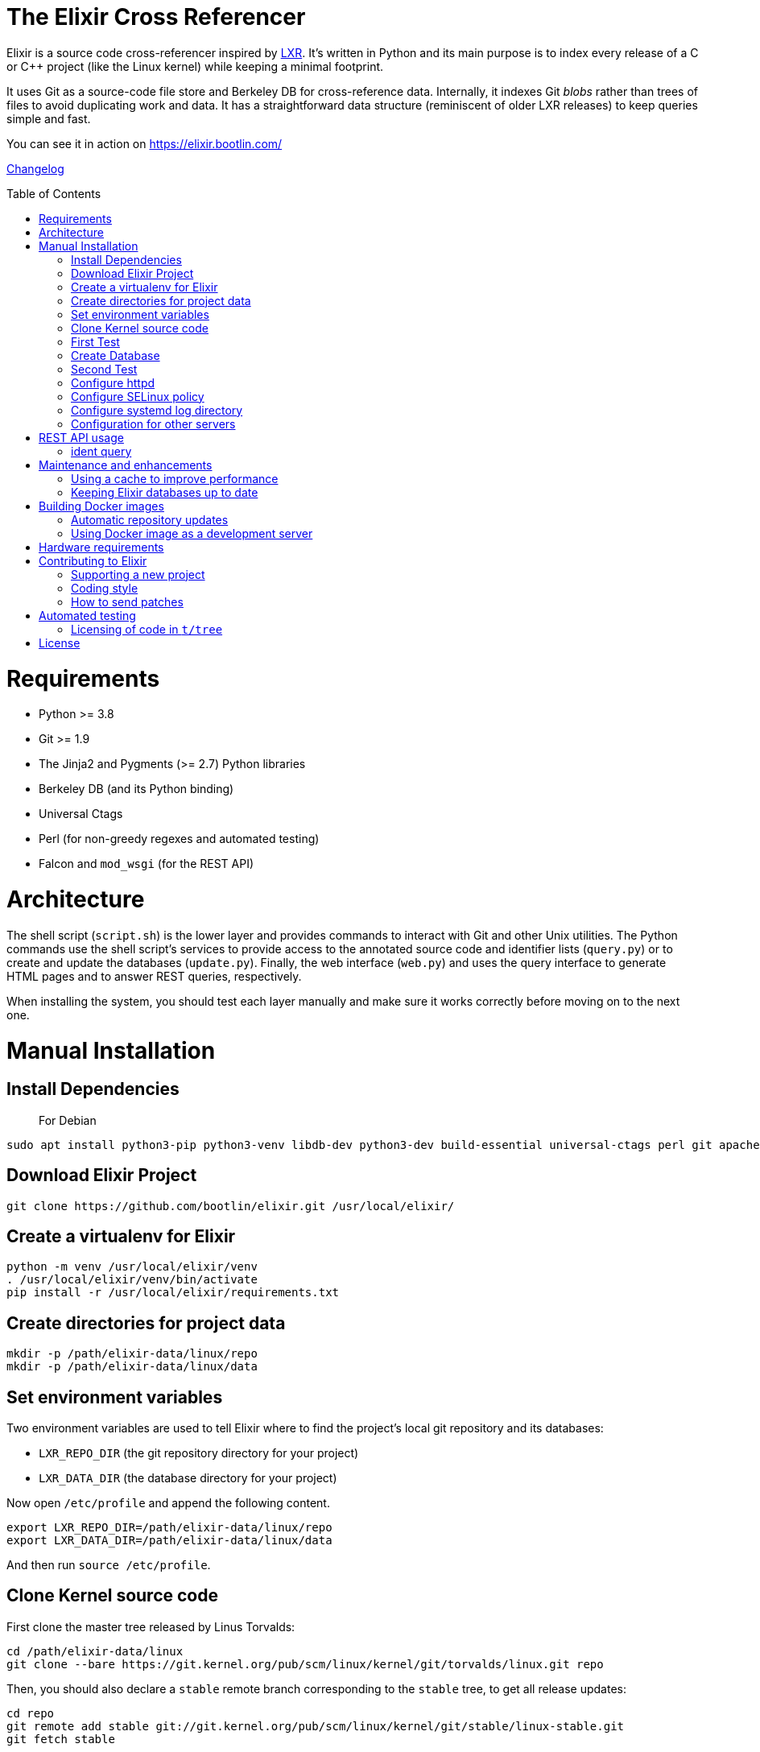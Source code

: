= The Elixir Cross Referencer
:doctype: book
:pp: {plus}{plus}
:toc:
:toc-placement!:

Elixir is a source code cross-referencer inspired by
https://en.wikipedia.org/wiki/LXR_Cross_Referencer[LXR]. It's written
in Python and its main purpose is to index every release of a C or C{pp}
project (like the Linux kernel) while keeping a minimal footprint.

It uses Git as a source-code file store and Berkeley DB for cross-reference
data. Internally, it indexes Git _blobs_ rather than trees of files to avoid
duplicating work and data. It has a straightforward data structure
(reminiscent of older LXR releases) to keep queries simple and fast.

You can see it in action on https://elixir.bootlin.com/

link:CHANGELOG.adoc[Changelog]

toc::[]

= Requirements

* Python >= 3.8
* Git >= 1.9
* The Jinja2 and Pygments (>= 2.7) Python libraries
* Berkeley DB (and its Python binding)
* Universal Ctags
* Perl (for non-greedy regexes and automated testing)
* Falcon and `mod_wsgi` (for the REST API)

= Architecture

The shell script (`script.sh`) is the lower layer and provides commands
to interact with Git and other Unix utilities. The Python commands use
the shell script's services to provide access to the annotated source
code and identifier lists (`query.py`) or to create and update the
databases (`update.py`). Finally, the web interface (`web.py`) and
uses the query interface to generate HTML pages and to answer REST
queries, respectively.

When installing the system, you should test each layer manually and make
sure it works correctly before moving on to the next one.

= Manual Installation

== Install Dependencies

____
For Debian
____

----
sudo apt install python3-pip python3-venv libdb-dev python3-dev build-essential universal-ctags perl git apache2 libapache2-mod-wsgi-py3 libjansson4
----

== Download Elixir Project

----
git clone https://github.com/bootlin/elixir.git /usr/local/elixir/
----

== Create a virtualenv for Elixir

----
python -m venv /usr/local/elixir/venv
. /usr/local/elixir/venv/bin/activate
pip install -r /usr/local/elixir/requirements.txt
----

== Create directories for project data

----
mkdir -p /path/elixir-data/linux/repo
mkdir -p /path/elixir-data/linux/data
----

== Set environment variables

Two environment variables are used to tell Elixir where to find the project's
local git repository and its databases:

* `LXR_REPO_DIR` (the git repository directory for your project)
* `LXR_DATA_DIR` (the database directory for your project)

Now open `/etc/profile` and append the following content.

----
export LXR_REPO_DIR=/path/elixir-data/linux/repo
export LXR_DATA_DIR=/path/elixir-data/linux/data
----

And then run `source /etc/profile`.

== Clone Kernel source code

First clone the master tree released by Linus Torvalds:

----
cd /path/elixir-data/linux
git clone --bare https://git.kernel.org/pub/scm/linux/kernel/git/torvalds/linux.git repo
----

Then, you should also declare a `stable` remote branch corresponding to the `stable` tree, to get all release updates:

----
cd repo
git remote add stable git://git.kernel.org/pub/scm/linux/kernel/git/stable/linux-stable.git
git fetch stable
----

Then, you can also declare an `history` remote branch corresponding to the old Linux versions not present in the other repos, to get all the old version still available:

----
cd repo
git remote add history https://github.com/bootlin/linux-history.git
git fetch history --tags
----

Feel free to add more remote branches in this way, as Elixir will consider tags from all remote branches.

== First Test

----
cd /usr/local/elixir/
./script.sh list-tags
----

== Create Database

----
. ./venv/bin/activate
./update.py <number of threads>
----

____
Generating the full database can take a long time: it takes about 15 hours on a Xeon E3-1245 v5 to index 1800 tags in the Linux kernel. For that reason, you may want to tweak the script (for example, by limiting the number of tags with a "head") in order to test the update and query commands. You can even create a new Git repository and just create one tag instead of using the official kernel repository which is very large.
____

== Second Test

Verify that the queries work:

 $ ./elixir/query.py v4.10 ident raw_spin_unlock_irq C
 $ ./elixir/query.py v4.10 file /kernel/sched/clock.c

NOTE: `v4.10` can be replaced with any other tag.
NOTE: Don't forget to activate the virtual environment!

== Configure httpd

The CGI interface (`web.py`) is meant to be called from your web
server. Since it includes support for indexing multiple projects,
it expects a different variable (`LXR_PROJ_DIR`) which points to a
directory with a specific structure:

* `<LXR_PROJ_DIR>`
 ** `<project 1>`
  *** `data`
  *** `repo`
 ** `<project 2>`
  *** `data`
  *** `repo`
 ** `<project 3>`
  *** `data`
  *** `repo`

It will then generate the other two variables upon calling the query
command.

Now replace `/etc/apache2/sites-enabled/000-default.conf` with `docker/000-default.conf`.
Note: If using httpd (RedHat/Centos) instead of apache2 (Ubuntu/Debian),
the default config file to edit is `/etc/httpd/conf.d/elixir.conf`.

Finally, start the httpd server.

----
systemctl restart apache2
----


== Configure SELinux policy

When running systemd with SELinux enabled, httpd server can only visit limited directories.
If your /path/elixir-data/ is not one of these allowed directories, you will be responded with 500 status code.

To allow httpd server to visit /path/elixir-data/, run following codes:
----
chcon -R -t httpd_sys_rw_content_t /path/elixir-data/
----

To check if it takes effect, run the following codes:
----
ls -Z /path/elixir-data/
----

In case you want to check SELinux log related with httpd, run the following codes:
----
audit2why -a | grep httpd | less
----

== Configure systemd log directory

By default, the error log of elixir will be put in /tmp/elixir-errors.
However, systemd enables PrivateTmp by default.
And, the final error directory will be like /tmp/systemd-private-xxxxx-httpd.service-xxxx/tmp/elixir-errors.
If you want to disable it, configure httpd.service with the following attribute:
----
PrivateTmp=false
----

== Configuration for other servers

Other HTTP servers (like nginx or lighthttpd) may not support WSGI and may require a separate WSGI server, like uWSGI.

Information about how to configure uWSGI with Lighthttpd can be found here:
https://redmine.lighttpd.net/projects/lighttpd/wiki/HowToPythonWSGI#Python-WSGI-apps-via-uwsgi-SCGI-FastCGI-or-HTTP-using-the-uWSGI-server

Pull requests with example uWSGI configuration for Elixir are welcome.

= REST API usage

After configuring httpd, you can test the API usage:

== ident query

Send a get request to `/api/ident/<Project>/<Ident>?version=<version>&family=<family>`.
For example:

 curl http://127.0.0.1/api/ident/barebox/cdev?version=latest&family=C

The response body is of the following structure:

----
{
    "definitions":
        [{"path": "commands/loadb.c", "line": 71, "type": "variable"}, ...],
    "references":
        [{"path": "arch/arm/boards/cm-fx6/board.c", "line": "64,64,71,72,75", "type": null}, ...]
}
----

= Maintenance and enhancements

== Using a cache to improve performance

At Bootlin, we're using the https://varnish-cache.org/[Varnish http cache]
as a front-end to reduce the load on the server running the Elixir code.

 .-------------.           .---------------.           .-----------------------.
 | Http client | --------> | Varnish cache | --------> | Apache running Elixir |
 '-------------'           '---------------'           '-----------------------'

== Keeping Elixir databases up to date

To keep your Elixir databases up to date and index new versions that are released,
we're proposing to use a script like `utils/index /srv/elixir-data --all` which is called
through a daily cron job.

You can set `$ELIXIR_THREADS` if you want to change the number of threads used by
update.py for indexing (by default the number of CPUs on your system).

= Building Docker images

Dockerfiles are provided in the `docker/` directory.
To build the image, run the following commands:

 # git clone https://github.com/bootlin/elixir.git ./elixir
 # docker build -t elixir --build-arg ELIXIR_VERSION=`git rev-parse --short HEAD` -f ./elixir/docker/Dockerfile ./elixir

ELIXIR_VER build argument is optional. Since .git directory is not copied into Docker image by default,
the option is used to pass a version string to Elixir.

You can then run the image using `docker run`.
Here we mount a host directory as Elixir data:

 # mkdir ./elixir-data
 # docker run -v ./elixir-data/:/srv/elixir-data -d --name elixir-container elixir

The Docker image does not contain any repositories.
To index a repository, you can use the `index-repository` script.
For example, to add the https://musl.libc.org/[musl] repository, run:

 # docker exec -it -e PYTHONUNBUFFERED=1 elixir-container \
    /usr/local/elixir/utils/index -c '/srv/elixir-data musl'

Without PYTHONUNBUFFERED environment variable, update logs may show up with a delay.

Or, to run indexing in a separate container:

 # docker run -e PYTHONUNBUFFERED=1 -v ./elixir-data/:/srv/elixir-data \
    --entrypoint /usr/local/elixir/utils/index elixir -c \
    '/srv/elixir-data musl'

You can also use `utils/index /srv/elixir-data --all` to start indexing all officially supported repositories.

After indexing is done, Elixir should be available under the following URL on your host:
http://172.17.0.2/musl/latest/source

If 172.17.0.2 does not answer, you can check the IP address of the container by running:

 # docker inspect elixir-container | grep IPAddress

== Automatic repository updates

The Docker image does not automatically update repositories by itself.
You can, for example, start `utils/index /srv/elixir-data --all` in the container (or in a separate container, with Elixir data volume/directory mounted)
from cron on the host to periodically update repositories.

== Using Docker image as a development server

You can easily use the Docker image as a development server by following the steps above, but mounting Elixir source directory from the host
into `/usr/local/elixir/` in the container when running `docker run elixir`.

Changes in the code made on the host should be automatically reflected in the container.
You can use `apache2ctl` to restart Apache.
Error logs are available in `/var/log/apache2/error.log` within the container.

= Hardware requirements

Performance requirements depend mostly on the amount of traffic that you get
on your Elixir service. However, a fast server also helps for the initial
indexing of the projects.

SSD storage is strongly recommended because of the frequent access to
git repositories.

At Bootlin, here are a few details about the server we're using:

* As of July 2019, our Elixir service consumes 17 GB of data (supporting all projects),
or for the Linux kernel alone (version 5.2 being the latest), 12 GB for indexing data,
and 2 GB for the git repository.
* We're using an LXD instance with 8 GB of RAM on a cloud server with 8 CPU cores
running at 3.1 GHz.

= Contributing to Elixir

== Supporting a new project

Elixir has a very simple modular architecture that allows to support
new source code projects by just adding a new file to the Elixir sources.

Elixir's assumptions:

* Project sources have to be available in a git repository
* All project releases are associated to a given git tag. Elixir
only considers such tags.

First make an installation of Elixir by following the above instructions.
See the `projects` subdirectory for projects that are already supported.

Once Elixir works for at least one project, it's time to clone the git
repository for the project you want to support:

 cd /srv/git
 git clone --bare https://github.com/zephyrproject-rtos/zephyr

After doing this, you may also reference and fetch remote branches for this project,
for example corresponding to the `stable` tree for the Linux kernel (see the
instructions for Linux earlier in this document).

Now, in your `LXR_PROJ_DIR` directory, create a new directory for the
new project:

 cd $LXR_PROJ_DIR
 mkdir -p zephyr/data
 ln -s /srv/git/zephyr.git repo
 export LXR_DATA_DIR=$LXR_PROJ_DIR/data
 export LXR_REPO_DIR=$LXR_PROJ_DIR/repo

Now, go back to the Elixir sources and test that tags are correctly
extracted:

 ./script.sh list-tags

Depending on how you want to show the available versions on the Elixir pages,
you may have to apply substitutions to each tag string, for example to add
a `v` prefix if missing, for consistency with how other project versions are
shown. You may also decide to ignore specific tags. All this can be done
by redefining the default `list_tags()` function in a new `projects/<projectname>.sh`
file. Here's an example (`projects/zephyr.sh` file):

 list_tags()
 {
     echo "$tags" |
     grep -v '^zephyr-v'
 }

Note that `<project_name>` *must* match the name of the directory that
you created under `LXR_PROJ_DIR`.

The next step is to make sure that versions are classified as you wish
in the version menu. This classification work is done through the
`list_tags_h()` function which generates the output of the `./scripts.sh list-tags -h`
command. Here's what you get for the Linux project:

 v4 v4.16 v4.16
 v4 v4.16 v4.16-rc7
 v4 v4.16 v4.16-rc6
 v4 v4.16 v4.16-rc5
 v4 v4.16 v4.16-rc4
 v4 v4.16 v4.16-rc3
 v4 v4.16 v4.16-rc2
 v4 v4.16 v4.16-rc1
 ...

The first column is the top level menu entry for versions.
The second one is the next level menu entry, and
the third one is the actual version that can be selected by the menu.
Note that this third entry must correspond to the exact
name of the tag in git.

If the default behavior is not what you want, you will have
to customize the `list_tags_h` function.

You should also make sure that Elixir properly identifies
the most recent versions:

 ./script.sh get-latest-tags | head

If needed, customize the `get_latest_tags()` function.

If you want to enable support for `compatible` properties in Devicetree files,
add `dts_comp_support=1` at the beginning of `projects/<projectname>.sh`.

You are now ready to generate Elixir's database for your
new project:

 ./update.py <number of threads>

You can then check that Elixir works through your http server.

== Coding style

If you wish to contribute to Elixir's Python code, please
follow the https://www.python.org/dev/peps/pep-0008/[official coding style for Python].

== How to send patches

The best way to share your contributions with us is to https://github.com/bootlin/elixir/pulls[file a pull
request on GitHub].

= Automated testing

Elixir includes a simple test suite in `t/`.  To run it,
from the top-level Elixir directory, run:

 prove

The test suite uses code extracted from Linux v5.4 in `t/tree`.

== Licensing of code in `t/tree`

The copied code is licensed as described in the https://git.kernel.org/pub/scm/linux/kernel/git/torvalds/linux.git/plain/COPYING[COPYING] file included with
Linux.  All the files copied carry SPDX license identifiers of `GPL-2.0+` or
`GPL-2.0-or-later`.  Per https://www.gnu.org/licenses/gpl-faq.en.html#AllCompatibility[GNU's compatibility table], GPL 2.0+ code can be used
under GPLv3 provided the combination is under GPLv3.  Moreover, https://www.gnu.org/licenses/license-list.en.html#AGPLv3.0[GNU's overview
of AGPLv3] indicates that its terms "effectively consist of the terms of GPLv3"
plus the network-use paragraph.  Therefore, the developers have a good-faith
belief that licensing these files under AGPLv3 is authorized.  (See also https://github.com/Freemius/wordpress-sdk/issues/166#issuecomment-310561976[this
issue comment] for another example of a similar situation.)

= License

Elixir is copyright (c) 2017--2020 its contributors.  It is licensed AGPLv3.
See the `COPYING` file included with Elixir for details.

